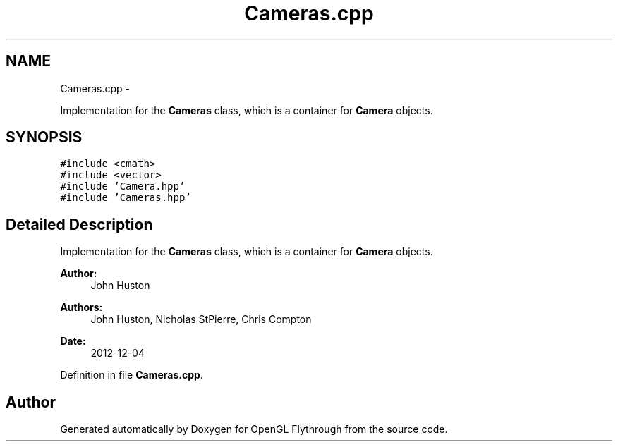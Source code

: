 .TH "Cameras.cpp" 3 "Wed Dec 5 2012" "Version 001" "OpenGL Flythrough" \" -*- nroff -*-
.ad l
.nh
.SH NAME
Cameras.cpp \- 
.PP
Implementation for the \fBCameras\fP class, which is a container for \fBCamera\fP objects\&.  

.SH SYNOPSIS
.br
.PP
\fC#include <cmath>\fP
.br
\fC#include <vector>\fP
.br
\fC#include 'Camera\&.hpp'\fP
.br
\fC#include 'Cameras\&.hpp'\fP
.br

.SH "Detailed Description"
.PP 
Implementation for the \fBCameras\fP class, which is a container for \fBCamera\fP objects\&. 

\fBAuthor:\fP
.RS 4
John Huston 
.RE
.PP
\fBAuthors:\fP
.RS 4
John Huston, Nicholas StPierre, Chris Compton 
.RE
.PP
\fBDate:\fP
.RS 4
2012-12-04 
.RE
.PP

.PP
Definition in file \fBCameras\&.cpp\fP\&.
.SH "Author"
.PP 
Generated automatically by Doxygen for OpenGL Flythrough from the source code\&.
